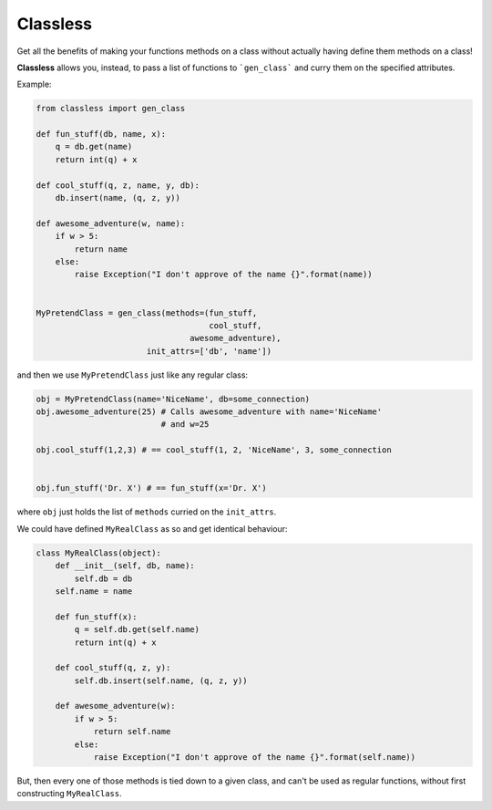 Classless
=============

Get all the benefits of making your functions methods on a class
without actually having define them methods on a class! 

**Classless** allows you, instead,
to pass a list of functions to ```gen_class```
and curry them on the specified attributes.

Example:

.. code-block:: python

    from classless import gen_class
    
    def fun_stuff(db, name, x):
        q = db.get(name)
        return int(q) + x
    
    def cool_stuff(q, z, name, y, db):
        db.insert(name, (q, z, y))
    
    def awesome_adventure(w, name):
        if w > 5:
            return name
        else:
            raise Exception("I don't approve of the name {}".format(name))
    
    
    MyPretendClass = gen_class(methods=(fun_stuff,
                                        cool_stuff,
    				    awesome_adventure),
    		           init_attrs=['db', 'name'])

and then we use ``MyPretendClass`` just like any regular class:

.. code-block:: python

    obj = MyPretendClass(name='NiceName', db=some_connection)
    obj.awesome_adventure(25) # Calls awesome_adventure with name='NiceName'
                              # and w=25
    
    obj.cool_stuff(1,2,3) # == cool_stuff(1, 2, 'NiceName', 3, some_connection
    
        
    obj.fun_stuff('Dr. X') # == fun_stuff(x='Dr. X')
where ``obj`` just holds the list of ``methods`` curried on the ``init_attrs``.

We could have defined ``MyRealClass`` as so and get identical behaviour:

.. code-block:: python

    class MyRealClass(object):
        def __init__(self, db, name):
            self.db = db
    	self.name = name
    
        def fun_stuff(x):
            q = self.db.get(self.name)
            return int(q) + x
        
        def cool_stuff(q, z, y):
            self.db.insert(self.name, (q, z, y))
        
        def awesome_adventure(w):
            if w > 5:
                return self.name
            else:
                raise Exception("I don't approve of the name {}".format(self.name))

But, then every one of those methods is tied down to a given class, and can't be used as regular functions, without first constructing ``MyRealClass``.



